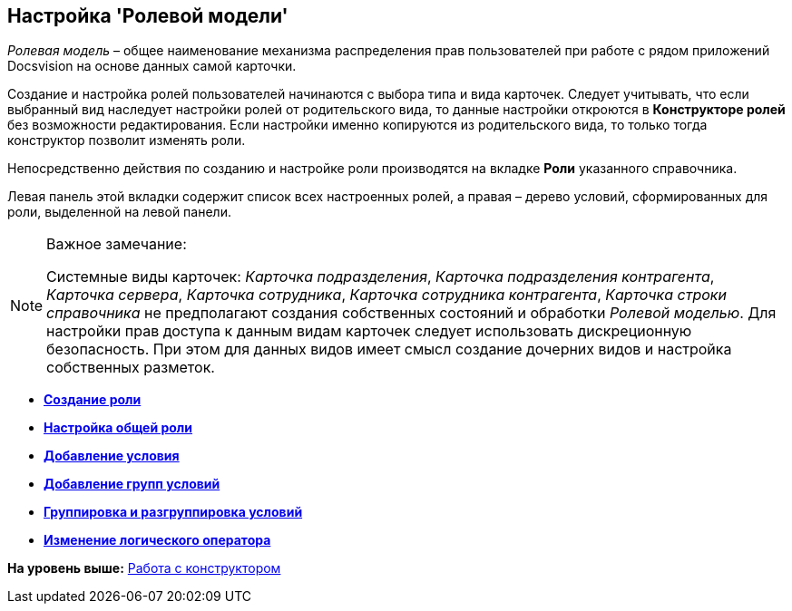 [[ariaid-title1]]
== Настройка 'Ролевой модели'

[.dfn .term]_Ролевая модель_ – общее наименование механизма распределения прав пользователей при работе с рядом приложений Docsvision на основе данных самой карточки.

Создание и настройка ролей пользователей начинаются с выбора типа и вида карточек. Следует учитывать, что если выбранный вид наследует настройки ролей от родительского вида, то данные настройки откроются в *Конструкторе ролей* без возможности редактирования. Если настройки именно копируются из родительского вида, то только тогда конструктор позволит изменять роли.

Непосредственно действия по созданию и настройке роли производятся на вкладке *Роли* указанного справочника.

Левая панель этой вкладки содержит список всех настроенных ролей, а правая – дерево условий, сформированных для роли, выделенной на левой панели.

[[concept_nb1_wsw_hm__sys_cards_state_roles]]
[NOTE]
====
[.note__title]#Важное замечание:#

Системные виды карточек: [.keyword .parmname]_Карточка подразделения_, [.keyword .parmname]_Карточка подразделения контрагента_, [.keyword .parmname]_Карточка сервера_, [.keyword .parmname]_Карточка сотрудника_, [.keyword .parmname]_Карточка сотрудника контрагента_, [.keyword .parmname]_Карточка строки справочника_ не предполагают создания собственных состояний и обработки [.dfn .term]_Ролевой моделью_. Для настройки прав доступа к данным видам карточек следует использовать дискреционную безопасность. При этом для данных видов имеет смысл создание дочерних видов и настройка собственных разметок.
====

* *xref:../pages/rol_Role_add.adoc[Создание роли]* +
* *xref:../pages/rol_Role_common.adoc[Настройка общей роли]* +
* *xref:../pages/rol_Condition_add.adoc[Добавление условия]* +
* *xref:../pages/rol_Condition_group_add.adoc[Добавление групп условий]* +
* *xref:../pages/rol_Condition_group_collect.adoc[Группировка и разгруппировка условий]* +
* *xref:../pages/rol_Operator_change.adoc[Изменение логического оператора]* +

*На уровень выше:* xref:../pages/rol_Work.adoc[Работа с конструктором]
